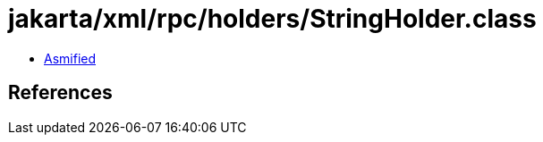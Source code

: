 = jakarta/xml/rpc/holders/StringHolder.class

 - link:StringHolder-asmified.java[Asmified]

== References

